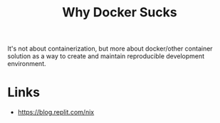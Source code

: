 #+title: Why Docker Sucks

It's not about containerization, but more about docker/other container
solution as a way to create and maintain reproducible development
environment.

* Links
- https://blog.replit.com/nix
